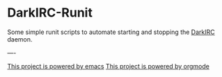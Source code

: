 * DarkIRC-Runit

Some simple runit scripts to automate starting and stopping the
[[https://darkrenaissance.github.io/darkfi/misc/darkirc/darkirc.html][DarkIRC]] daemon.

----

[[file:assets/powered_by_emacs.svg][This project is powered by emacs]]
[[file:assets/powered_by_org_mode.svg][This project is powered by orgmode]]

